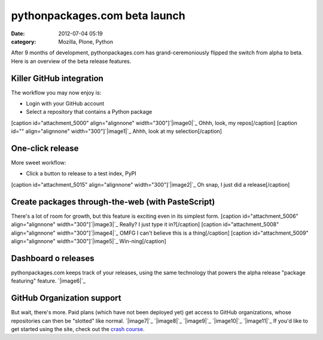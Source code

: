 pythonpackages.com beta launch
##############################
:date: 2012-07-04 05:19
:category: Mozilla, Plone, Python

After 9 months of development, pythonpackages.com has
grand-ceremoniously flipped the switch from alpha to beta. Here is an
overview of the beta release features.

**Killer GitHub integration**
-----------------------------

The workflow you may now enjoy is:

-  Login with your GitHub account
-  Select a repository that contains a Python package

[caption id="attachment\_5000" align="alignnone"
width="300"]\ `|image0|`_ Ohhh, look, my repos[/caption] [caption id=""
align="alignnone" width="300"]\ `|image1|`_ Ahhh, look at my
selection[/caption]

One-click release
-----------------

More sweet workflow:

-  Click a button to release to a test index, PyPI

[caption id="attachment\_5015" align="alignnone"
width="300"]\ `|image2|`_ Oh snap, I just did a release[/caption]

Create packages through-the-web (with PasteScript)
--------------------------------------------------

There's a lot of room for growth, but this feature is exciting even in
its simplest form. [caption id="attachment\_5006" align="alignnone"
width="300"]\ `|image3|`_ Really? I just type it in?[/caption] [caption
id="attachment\_5008" align="alignnone" width="300"]\ `|image4|`_ OMFG I
can't believe this is a thing[/caption] [caption id="attachment\_5009"
align="alignnone" width="300"]\ `|image5|`_ Win-ning[/caption]

Dashboard o releases
--------------------

pythonpackages.com keeps track of your releases, using the same
technology that powers the alpha release "package featuring" feature.
`|image6|`_

GitHub Organization support
---------------------------

But wait, there's more. Paid plans (which have not been deployed yet)
get access to GitHub organizations, whose repositories can then be
"slotted" like normal. `|image7|`_ `|image8|`_ `|image9|`_ `|image10|`_
`|image11|`_ If you'd like to get started using the site, check out the
`crash course`_.

.. raw:: html

   </p>

.. _|image12|: http://aclark4life.files.wordpress.com/2012/07/screen-shot-2012-07-03-at-11-15-58-pm.png
.. _|image13|: http://aclark4life.files.wordpress.com/2012/07/screen-shot-2012-07-03-at-11-07-38-pm.png
.. _|image14|: http://aclark4life.files.wordpress.com/2012/07/screen-shot-2012-07-03-at-11-24-38-pm1.png
.. _|image15|: http://aclark4life.files.wordpress.com/2012/07/screen-shot-2012-07-03-at-11-27-50-pm.png
.. _|image16|: http://aclark4life.files.wordpress.com/2012/07/screen-shot-2012-07-03-at-11-31-41-pm.png
.. _|image17|: http://aclark4life.files.wordpress.com/2012/07/screen-shot-2012-07-03-at-11-36-23-pm.png
.. _|image18|: http://aclark4life.files.wordpress.com/2012/07/screen-shot-2012-07-03-at-11-50-23-pm.png
.. _|image19|: http://aclark4life.files.wordpress.com/2012/07/screen-shot-2012-07-04-at-12-52-47-am.png
.. _|image20|: http://aclark4life.files.wordpress.com/2012/07/screen-shot-2012-07-04-at-12-54-50-am.png
.. _|image21|: http://aclark4life.files.wordpress.com/2012/07/screen-shot-2012-07-04-at-12-56-15-am.png
.. _|image22|: http://aclark4life.files.wordpress.com/2012/07/screen-shot-2012-07-04-at-12-56-26-am.png
.. _|image23|: http://aclark4life.files.wordpress.com/2012/07/screen-shot-2012-07-04-at-12-56-46-am.png
.. _crash course: http://docs.pythonpackages.com/en/latest/crashcourse.html

.. |image0| image:: http://aclark4life.files.wordpress.com/2012/07/screen-shot-2012-07-03-at-11-15-58-pm.png?w=300
.. |image1| image:: http://aclark4life.files.wordpress.com/2012/07/screen-shot-2012-07-03-at-11-07-38-pm.png?w=300
.. |image2| image:: http://aclark4life.files.wordpress.com/2012/07/screen-shot-2012-07-03-at-11-24-38-pm1.png?w=300
.. |image3| image:: http://aclark4life.files.wordpress.com/2012/07/screen-shot-2012-07-03-at-11-27-50-pm.png?w=300
.. |image4| image:: http://aclark4life.files.wordpress.com/2012/07/screen-shot-2012-07-03-at-11-31-41-pm.png?w=300
.. |image5| image:: http://aclark4life.files.wordpress.com/2012/07/screen-shot-2012-07-03-at-11-36-23-pm.png?w=300
.. |image6| image:: http://aclark4life.files.wordpress.com/2012/07/screen-shot-2012-07-03-at-11-50-23-pm.png?w=300
.. |image7| image:: http://aclark4life.files.wordpress.com/2012/07/screen-shot-2012-07-04-at-12-52-47-am.png?w=300
.. |image8| image:: http://aclark4life.files.wordpress.com/2012/07/screen-shot-2012-07-04-at-12-54-50-am.png?w=300
.. |image9| image:: http://aclark4life.files.wordpress.com/2012/07/screen-shot-2012-07-04-at-12-56-15-am.png?w=300
.. |image10| image:: http://aclark4life.files.wordpress.com/2012/07/screen-shot-2012-07-04-at-12-56-26-am.png?w=300
.. |image11| image:: http://aclark4life.files.wordpress.com/2012/07/screen-shot-2012-07-04-at-12-56-46-am.png?w=300
.. |image12| image:: http://aclark4life.files.wordpress.com/2012/07/screen-shot-2012-07-03-at-11-15-58-pm.png?w=300
.. |image13| image:: http://aclark4life.files.wordpress.com/2012/07/screen-shot-2012-07-03-at-11-07-38-pm.png?w=300
.. |image14| image:: http://aclark4life.files.wordpress.com/2012/07/screen-shot-2012-07-03-at-11-24-38-pm1.png?w=300
.. |image15| image:: http://aclark4life.files.wordpress.com/2012/07/screen-shot-2012-07-03-at-11-27-50-pm.png?w=300
.. |image16| image:: http://aclark4life.files.wordpress.com/2012/07/screen-shot-2012-07-03-at-11-31-41-pm.png?w=300
.. |image17| image:: http://aclark4life.files.wordpress.com/2012/07/screen-shot-2012-07-03-at-11-36-23-pm.png?w=300
.. |image18| image:: http://aclark4life.files.wordpress.com/2012/07/screen-shot-2012-07-03-at-11-50-23-pm.png?w=300
.. |image19| image:: http://aclark4life.files.wordpress.com/2012/07/screen-shot-2012-07-04-at-12-52-47-am.png?w=300
.. |image20| image:: http://aclark4life.files.wordpress.com/2012/07/screen-shot-2012-07-04-at-12-54-50-am.png?w=300
.. |image21| image:: http://aclark4life.files.wordpress.com/2012/07/screen-shot-2012-07-04-at-12-56-15-am.png?w=300
.. |image22| image:: http://aclark4life.files.wordpress.com/2012/07/screen-shot-2012-07-04-at-12-56-26-am.png?w=300
.. |image23| image:: http://aclark4life.files.wordpress.com/2012/07/screen-shot-2012-07-04-at-12-56-46-am.png?w=300
